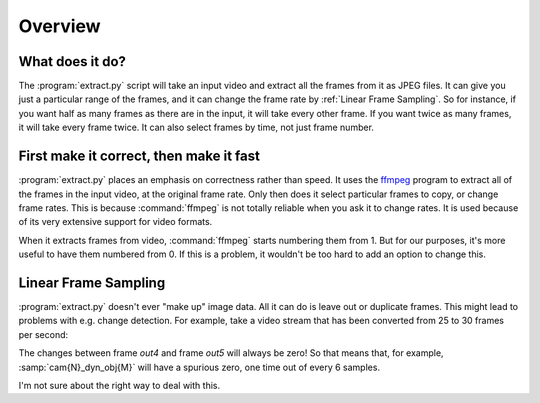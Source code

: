Overview
========

What does it do?
----------------

The :program:`extract.py` script will take an input video and extract all the frames
from it as JPEG files.  It can give you just a particular range of the
frames, and it can change the frame rate by :ref:`Linear Frame Sampling`.  So
for instance, if you want half as many frames as there are in the input, it
will take every other frame.  If you want twice as many frames, it will take
every frame twice.  It can also select frames by time, not just frame number.

.. _correct-not-fast:

First make it correct, then make it fast
----------------------------------------

:program:`extract.py` places an emphasis on correctness rather than speed.  It uses
the `ffmpeg`_ program to extract all of the frames in the input video, at
the original frame rate.  Only then does it select particular frames to
copy, or change frame rates.  This is because :command:`ffmpeg` is not totally
reliable when you ask it to change rates.  It is used because of its very
extensive support for video formats.

.. _ffmpeg: http://www.ffmpeg.org/

When it extracts frames from video, :command:`ffmpeg` starts numbering
them from 1.  But for our purposes, it's more useful to have them
numbered from 0.  If this is a problem, it wouldn't be too hard to add
an option to change this.

Linear Frame Sampling
---------------------

:program:`extract.py` doesn't ever "make up" image data.  All it can do is
leave out or duplicate frames.  This might lead to problems with e.g. change
detection.  For example, take a video stream that has been converted from 25
to 30 frames per second:

.. only:: html or latex

        .. digraph:: conversion

           in0->out0
           in1->out1
           in2->out2
           in3->out3
           in4->out4
           in4->out5

.. only:: text

           in0->out0
           in1->out1
           in2->out2
           in3->out3
           in4->out4
           in4->out5
        

The changes between frame `out4` and frame `out5` will always be zero!  So
that means that, for example, :samp:`cam{N}_dyn_obj{M}` will have a spurious
zero, one time out of every 6 samples.

I'm not sure about the right way to deal with this.

